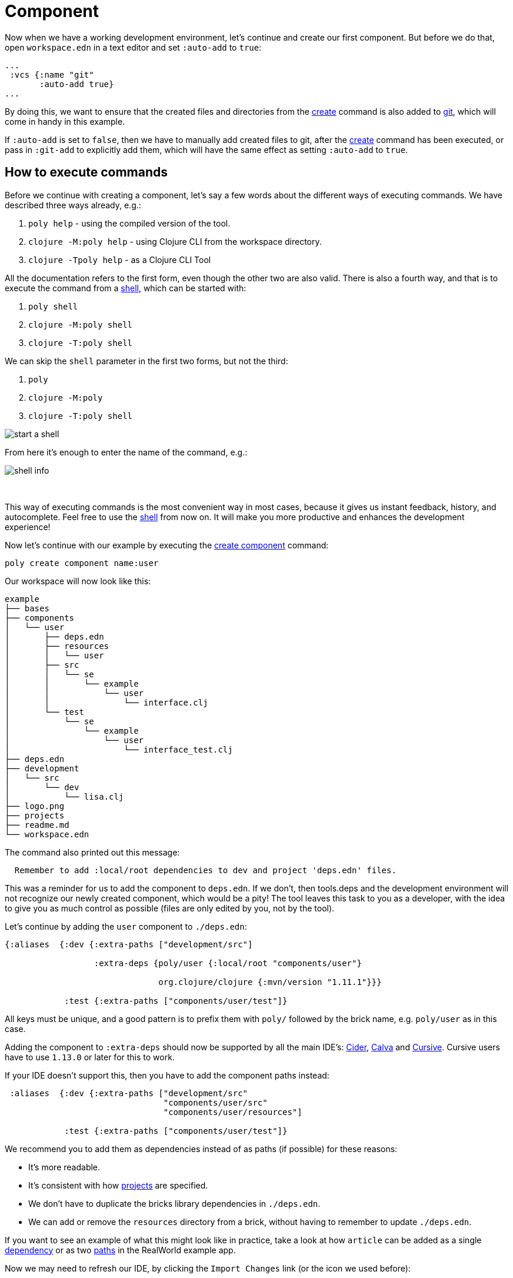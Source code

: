 = Component

Now when we have a working development environment, let's continue and create our first component.
But before we do that, open `workspace.edn` in a text editor and set `:auto-add` to `true`:

[source,clojure]
----
...
 :vcs {:name "git"
       :auto-add true}
...
----

By doing this, we want to ensure that the created files and directories from the xref:commands.adoc#create[create] command is also added to xref:git.adoc[git], which will come in handy in this example.

If `:auto-add` is set to `false`, then we have to manually add created files to git, after the xref:commands.adoc#create[create] command has been executed, or pass in `:git-add` to explicitly add them, which will have the same effect as setting `:auto-add` to `true`.

== How to execute commands

Before we continue with creating a component, let's say a few words about the different ways of executing commands.
We have described three ways already, e.g.:

1. `poly help` - using the compiled version of the tool.

2. `clojure -M:poly help` - using Clojure CLI from the workspace directory.

3. `clojure -Tpoly help` - as a Clojure CLI Tool

All the documentation refers to the first form, even though the other two are also valid.
There is also a fourth way, and that is to execute the command from a xref:commands#shell[shell], which can be started with:

1. `poly shell`

2. `clojure -M:poly shell`

3. `clojure -T:poly shell`

We can skip the `shell` parameter in the first two forms, but not the third:

1. `poly`

2. `clojure -M:poly`

3. `clojure -T:poly shell`

image::images/component/start-a-shell.png[]

From here it's enough to enter the name of the command, e.g.:

image::images/component/shell-info.png[]

{nbsp} +

This way of executing commands is the most convenient way in most cases, because it gives us instant feedback, history, and autocomplete.
Feel free to use the xref:shell.adoc[shell] from now on.
It will make you more productive and enhances the development experience!

Now let's continue with our example by executing the xref:commands.adoc#create-component[create component] command:

[source,shell]
----
poly create component name:user
----

Our workspace will now look like this:

[source,shell]
----
example
├── bases
├── components
│   └── user
│       ├── deps.edn
│       ├── resources
│       │   └── user
│       ├── src
│       │   └── se
│       │       └── example
│       │           └── user
│       │               └── interface.clj
│       └── test
│           └── se
│               └── example
│                   └── user
│                       └── interface_test.clj
├── deps.edn
├── development
│   └── src
│       └── dev
│           └── lisa.clj
├── logo.png
├── projects
├── readme.md
└── workspace.edn
----

The command also printed out this message:

[source,shell]
----
  Remember to add :local/root dependencies to dev and project 'deps.edn' files.
----

This was a reminder for us to add the component to `deps.edn`.
If we don't, then tools.deps and the development environment will not recognize our newly created component, which would be a pity!
The tool leaves this task to you as a developer, with the idea to give you as much control as possible (files are only edited by you, not by the tool).

Let's continue by adding the `user` component to `./deps.edn`:

[source,clojure]
----
{:aliases  {:dev {:extra-paths ["development/src"]

                  :extra-deps {poly/user {:local/root "components/user"}

                               org.clojure/clojure {:mvn/version "1.11.1"}}}

            :test {:extra-paths ["components/user/test"]}
----

All keys must be unique, and a good pattern is to prefix them with `poly/` followed by the brick name, e.g. `poly/user` as in this case.

Adding the component to `:extra-deps` should now be supported by all the main IDE's: https://github.com/clojure-emacs/cider[Cider], https://marketplace.visualstudio.com/items?itemName=betterthantomorrow.calva[Calva] and https://cursive-ide.com/[Cursive].
Cursive users have to use `1.13.0` or later for this to work.

If your IDE doesn't support this, then you have to add the component paths instead:

[source,clojure]
----
 :aliases  {:dev {:extra-paths ["development/src"
                                "components/user/src"
                                "components/user/resources"]

            :test {:extra-paths ["components/user/test"]}
----

We recommend you to add them as dependencies instead of as paths (if possible) for these reasons:

* It's more readable.

* It's consistent with how xref:project.adoc[projects] are specified.

* We don't have to duplicate the bricks library dependencies in `./deps.edn`.

* We can add or remove the `resources` directory from a brick, without having to remember to update `./deps.edn`.

If you want to see an example of what this might look like in practice, take a look at how `article` can be added as a single https://github.com/furkan3ayraktar/clojure-polylith-realworld-example-app/blob/5b6df23d63500a4540b75308379e06dfdeb8b767/deps.edn#L7[dependency] or as two https://github.com/furkan3ayraktar/clojure-polylith-realworld-example-app/blob/e6f7f200bc46e4e2595e123947eec442ad91c9ab/deps.edn#L7-L8[paths] in the RealWorld example app.

Now we may need to refresh our IDE, by clicking the `Import Changes` link (or the icon we used before):

image::images/component/cursive-import-changes.png[width=400]

{nbsp} +

The component also has its own `deps.edn` file that looks like this:

[source,clojure]
----
{:paths ["src" "resources"]
 :deps {}
 :aliases {:test {:extra-paths ["test"]
                  :extra-deps {}}}}
----

It specifies that it has a `src`, `resources` and `test` directory.

The component was created with a `resources` directory:

[source,shell]
----
example
├── components
│   └── user
│       ├── resources
│       │   └── user
----

This directory contains a `user` directory, which is the name of the component's xref:interface.adoc[interface] and is the place where we put our resources, e.g.:

[source,shell]
----
example
├── components
│   └── user
│       ├── resources
│       │   └── user
│       │       └── myimage.png
----

The reason we put `myimage.png` under `resources/user` and not directly under `resources` is that we want to avoid name clashes, which could happen if a filename exists in more than one brick in a xref:project.adoc[project].

If the `resources` directory is not needed, it can be deleted and removed from the corresponding `deps.edn` file.
It has some value to keep it though, to avoid the risk of someone adding it again in the future without the `user` subdirectory (in this example).

Let's continue by executing the xref:commands.adoc#info[info] command:

[source,shell]
----
poly info
----

image::images/component/info.png[width=350]

This tells us that we have one `development` project, one `user` component and one `user` xref:interface.adoc[interface] but no xref:base.adoc[base] (yet).
Components and bases are referred to as _bricks_ (we will soon explain what a base is).
The cryptic `s--` and `st-` will be described in the xref:flags.adoc[flags] section.

If your colors don't look as nice as this, then you can visit the xref:colors.adoc[colors] section.

== Add implementation

Now, let's add the `core` namespace to `user`:

image::images/component/add-user-namespaces.png[width=350]

...and change it to:

// scripts/sections/component/user-core.clj
[source,clojure]
----
(ns se.example.user.core)

(defn hello [name]
  (str "Hello " name "!"))
----

...and update the `interface` to:

// scripts/sections/component/user-interface.clj
[source,clojure]
----
(ns se.example.user.interface
  (:require [se.example.user.core :as core]))

(defn hello [name]
  (core/hello name))
----

Here we delegate the incoming call to the implementing `core` namespace, which is the most common way of structuring components in Polylith.

Here we put all our implementing code in one single namespace, but as the codebase grows, more namespaces can be added to the component when needed.
The implementing `core` namespace can be renamed to something else, but here we choose to keep it as it is.
